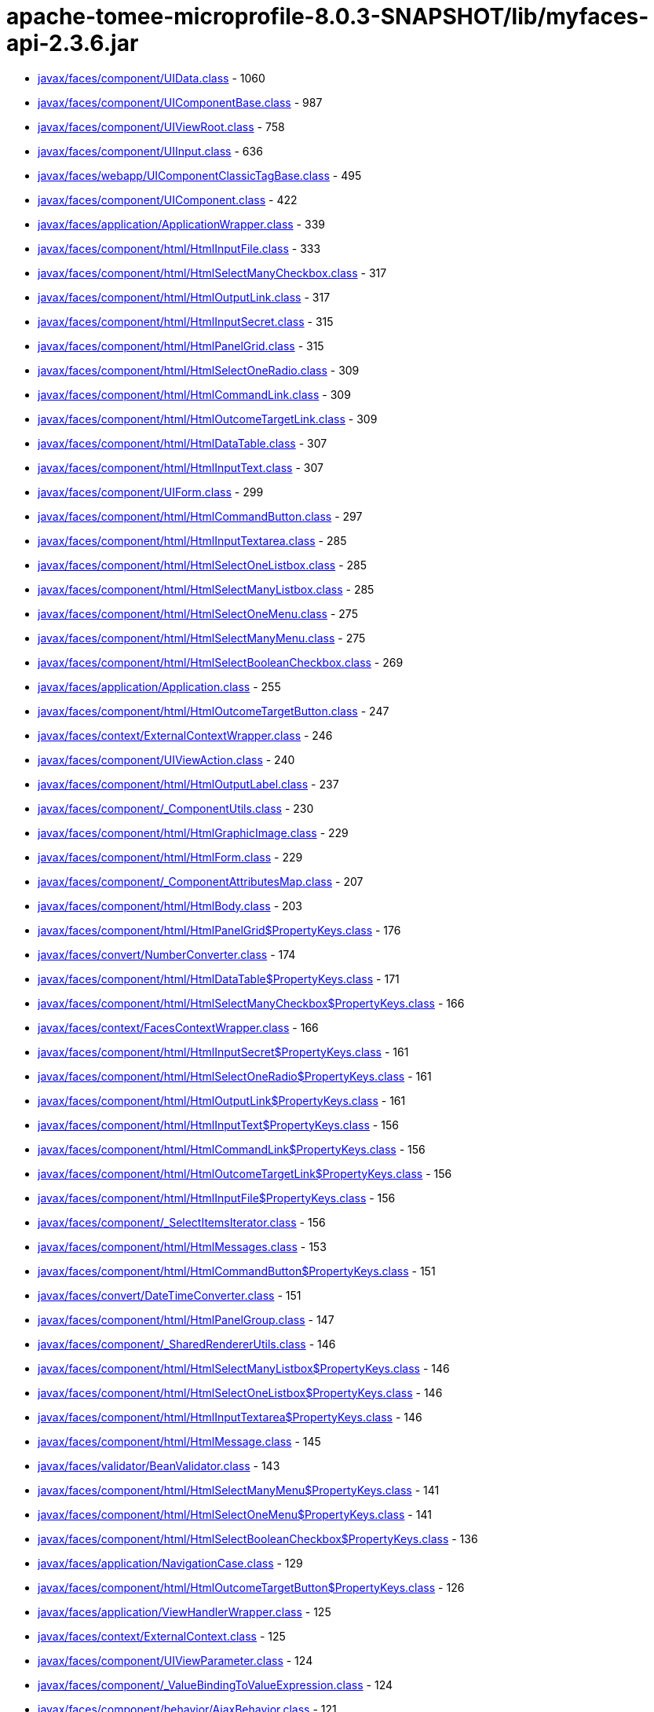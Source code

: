 = apache-tomee-microprofile-8.0.3-SNAPSHOT/lib/myfaces-api-2.3.6.jar

 - link:javax/faces/component/UIData.adoc[javax/faces/component/UIData.class] - 1060
 - link:javax/faces/component/UIComponentBase.adoc[javax/faces/component/UIComponentBase.class] - 987
 - link:javax/faces/component/UIViewRoot.adoc[javax/faces/component/UIViewRoot.class] - 758
 - link:javax/faces/component/UIInput.adoc[javax/faces/component/UIInput.class] - 636
 - link:javax/faces/webapp/UIComponentClassicTagBase.adoc[javax/faces/webapp/UIComponentClassicTagBase.class] - 495
 - link:javax/faces/component/UIComponent.adoc[javax/faces/component/UIComponent.class] - 422
 - link:javax/faces/application/ApplicationWrapper.adoc[javax/faces/application/ApplicationWrapper.class] - 339
 - link:javax/faces/component/html/HtmlInputFile.adoc[javax/faces/component/html/HtmlInputFile.class] - 333
 - link:javax/faces/component/html/HtmlSelectManyCheckbox.adoc[javax/faces/component/html/HtmlSelectManyCheckbox.class] - 317
 - link:javax/faces/component/html/HtmlOutputLink.adoc[javax/faces/component/html/HtmlOutputLink.class] - 317
 - link:javax/faces/component/html/HtmlInputSecret.adoc[javax/faces/component/html/HtmlInputSecret.class] - 315
 - link:javax/faces/component/html/HtmlPanelGrid.adoc[javax/faces/component/html/HtmlPanelGrid.class] - 315
 - link:javax/faces/component/html/HtmlSelectOneRadio.adoc[javax/faces/component/html/HtmlSelectOneRadio.class] - 309
 - link:javax/faces/component/html/HtmlCommandLink.adoc[javax/faces/component/html/HtmlCommandLink.class] - 309
 - link:javax/faces/component/html/HtmlOutcomeTargetLink.adoc[javax/faces/component/html/HtmlOutcomeTargetLink.class] - 309
 - link:javax/faces/component/html/HtmlDataTable.adoc[javax/faces/component/html/HtmlDataTable.class] - 307
 - link:javax/faces/component/html/HtmlInputText.adoc[javax/faces/component/html/HtmlInputText.class] - 307
 - link:javax/faces/component/UIForm.adoc[javax/faces/component/UIForm.class] - 299
 - link:javax/faces/component/html/HtmlCommandButton.adoc[javax/faces/component/html/HtmlCommandButton.class] - 297
 - link:javax/faces/component/html/HtmlInputTextarea.adoc[javax/faces/component/html/HtmlInputTextarea.class] - 285
 - link:javax/faces/component/html/HtmlSelectOneListbox.adoc[javax/faces/component/html/HtmlSelectOneListbox.class] - 285
 - link:javax/faces/component/html/HtmlSelectManyListbox.adoc[javax/faces/component/html/HtmlSelectManyListbox.class] - 285
 - link:javax/faces/component/html/HtmlSelectOneMenu.adoc[javax/faces/component/html/HtmlSelectOneMenu.class] - 275
 - link:javax/faces/component/html/HtmlSelectManyMenu.adoc[javax/faces/component/html/HtmlSelectManyMenu.class] - 275
 - link:javax/faces/component/html/HtmlSelectBooleanCheckbox.adoc[javax/faces/component/html/HtmlSelectBooleanCheckbox.class] - 269
 - link:javax/faces/application/Application.adoc[javax/faces/application/Application.class] - 255
 - link:javax/faces/component/html/HtmlOutcomeTargetButton.adoc[javax/faces/component/html/HtmlOutcomeTargetButton.class] - 247
 - link:javax/faces/context/ExternalContextWrapper.adoc[javax/faces/context/ExternalContextWrapper.class] - 246
 - link:javax/faces/component/UIViewAction.adoc[javax/faces/component/UIViewAction.class] - 240
 - link:javax/faces/component/html/HtmlOutputLabel.adoc[javax/faces/component/html/HtmlOutputLabel.class] - 237
 - link:javax/faces/component/_ComponentUtils.adoc[javax/faces/component/_ComponentUtils.class] - 230
 - link:javax/faces/component/html/HtmlGraphicImage.adoc[javax/faces/component/html/HtmlGraphicImage.class] - 229
 - link:javax/faces/component/html/HtmlForm.adoc[javax/faces/component/html/HtmlForm.class] - 229
 - link:javax/faces/component/_ComponentAttributesMap.adoc[javax/faces/component/_ComponentAttributesMap.class] - 207
 - link:javax/faces/component/html/HtmlBody.adoc[javax/faces/component/html/HtmlBody.class] - 203
 - link:javax/faces/component/html/HtmlPanelGrid$PropertyKeys.adoc[javax/faces/component/html/HtmlPanelGrid$PropertyKeys.class] - 176
 - link:javax/faces/convert/NumberConverter.adoc[javax/faces/convert/NumberConverter.class] - 174
 - link:javax/faces/component/html/HtmlDataTable$PropertyKeys.adoc[javax/faces/component/html/HtmlDataTable$PropertyKeys.class] - 171
 - link:javax/faces/component/html/HtmlSelectManyCheckbox$PropertyKeys.adoc[javax/faces/component/html/HtmlSelectManyCheckbox$PropertyKeys.class] - 166
 - link:javax/faces/context/FacesContextWrapper.adoc[javax/faces/context/FacesContextWrapper.class] - 166
 - link:javax/faces/component/html/HtmlInputSecret$PropertyKeys.adoc[javax/faces/component/html/HtmlInputSecret$PropertyKeys.class] - 161
 - link:javax/faces/component/html/HtmlSelectOneRadio$PropertyKeys.adoc[javax/faces/component/html/HtmlSelectOneRadio$PropertyKeys.class] - 161
 - link:javax/faces/component/html/HtmlOutputLink$PropertyKeys.adoc[javax/faces/component/html/HtmlOutputLink$PropertyKeys.class] - 161
 - link:javax/faces/component/html/HtmlInputText$PropertyKeys.adoc[javax/faces/component/html/HtmlInputText$PropertyKeys.class] - 156
 - link:javax/faces/component/html/HtmlCommandLink$PropertyKeys.adoc[javax/faces/component/html/HtmlCommandLink$PropertyKeys.class] - 156
 - link:javax/faces/component/html/HtmlOutcomeTargetLink$PropertyKeys.adoc[javax/faces/component/html/HtmlOutcomeTargetLink$PropertyKeys.class] - 156
 - link:javax/faces/component/html/HtmlInputFile$PropertyKeys.adoc[javax/faces/component/html/HtmlInputFile$PropertyKeys.class] - 156
 - link:javax/faces/component/_SelectItemsIterator.adoc[javax/faces/component/_SelectItemsIterator.class] - 156
 - link:javax/faces/component/html/HtmlMessages.adoc[javax/faces/component/html/HtmlMessages.class] - 153
 - link:javax/faces/component/html/HtmlCommandButton$PropertyKeys.adoc[javax/faces/component/html/HtmlCommandButton$PropertyKeys.class] - 151
 - link:javax/faces/convert/DateTimeConverter.adoc[javax/faces/convert/DateTimeConverter.class] - 151
 - link:javax/faces/component/html/HtmlPanelGroup.adoc[javax/faces/component/html/HtmlPanelGroup.class] - 147
 - link:javax/faces/component/_SharedRendererUtils.adoc[javax/faces/component/_SharedRendererUtils.class] - 146
 - link:javax/faces/component/html/HtmlSelectManyListbox$PropertyKeys.adoc[javax/faces/component/html/HtmlSelectManyListbox$PropertyKeys.class] - 146
 - link:javax/faces/component/html/HtmlSelectOneListbox$PropertyKeys.adoc[javax/faces/component/html/HtmlSelectOneListbox$PropertyKeys.class] - 146
 - link:javax/faces/component/html/HtmlInputTextarea$PropertyKeys.adoc[javax/faces/component/html/HtmlInputTextarea$PropertyKeys.class] - 146
 - link:javax/faces/component/html/HtmlMessage.adoc[javax/faces/component/html/HtmlMessage.class] - 145
 - link:javax/faces/validator/BeanValidator.adoc[javax/faces/validator/BeanValidator.class] - 143
 - link:javax/faces/component/html/HtmlSelectManyMenu$PropertyKeys.adoc[javax/faces/component/html/HtmlSelectManyMenu$PropertyKeys.class] - 141
 - link:javax/faces/component/html/HtmlSelectOneMenu$PropertyKeys.adoc[javax/faces/component/html/HtmlSelectOneMenu$PropertyKeys.class] - 141
 - link:javax/faces/component/html/HtmlSelectBooleanCheckbox$PropertyKeys.adoc[javax/faces/component/html/HtmlSelectBooleanCheckbox$PropertyKeys.class] - 136
 - link:javax/faces/application/NavigationCase.adoc[javax/faces/application/NavigationCase.class] - 129
 - link:javax/faces/component/html/HtmlOutcomeTargetButton$PropertyKeys.adoc[javax/faces/component/html/HtmlOutcomeTargetButton$PropertyKeys.class] - 126
 - link:javax/faces/application/ViewHandlerWrapper.adoc[javax/faces/application/ViewHandlerWrapper.class] - 125
 - link:javax/faces/context/ExternalContext.adoc[javax/faces/context/ExternalContext.class] - 125
 - link:javax/faces/component/UIViewParameter.adoc[javax/faces/component/UIViewParameter.class] - 124
 - link:javax/faces/component/_ValueBindingToValueExpression.adoc[javax/faces/component/_ValueBindingToValueExpression.class] - 124
 - link:javax/faces/component/behavior/AjaxBehavior.adoc[javax/faces/component/behavior/AjaxBehavior.class] - 121
 - link:javax/faces/component/_ValueExpressionToValueBinding.adoc[javax/faces/component/_ValueExpressionToValueBinding.class] - 121
 - link:javax/faces/component/html/HtmlForm$PropertyKeys.adoc[javax/faces/component/html/HtmlForm$PropertyKeys.class] - 121
 - link:javax/faces/component/html/HtmlOutputLabel$PropertyKeys.adoc[javax/faces/component/html/HtmlOutputLabel$PropertyKeys.class] - 121
 - link:javax/faces/component/html/HtmlGraphicImage$PropertyKeys.adoc[javax/faces/component/html/HtmlGraphicImage$PropertyKeys.class] - 121
 - link:javax/faces/view/ViewDeclarationLanguageWrapper.adoc[javax/faces/view/ViewDeclarationLanguageWrapper.class] - 119
 - link:javax/faces/component/behavior/_DeltaStateHelper.adoc[javax/faces/component/behavior/_DeltaStateHelper.class] - 110
 - link:javax/faces/component/UICommand.adoc[javax/faces/component/UICommand.class] - 109
 - link:javax/faces/component/UINamingContainer.adoc[javax/faces/component/UINamingContainer.class] - 108
 - link:javax/faces/component/UIComponent$EventListenerWrapper.adoc[javax/faces/component/UIComponent$EventListenerWrapper.class] - 108
 - link:javax/faces/component/_DeltaStateHelper.adoc[javax/faces/component/_DeltaStateHelper.class] - 107
 - link:javax/faces/component/UISelectMany.adoc[javax/faces/component/UISelectMany.class] - 107
 - link:javax/faces/component/html/HtmlBody$PropertyKeys.adoc[javax/faces/component/html/HtmlBody$PropertyKeys.class] - 106
 - link:javax/faces/component/_MethodBindingToMethodExpression.adoc[javax/faces/component/_MethodBindingToMethodExpression.class] - 106
 - link:javax/faces/component/UIOutput.adoc[javax/faces/component/UIOutput.class] - 104
 - link:javax/faces/FactoryFinder.adoc[javax/faces/FactoryFinder.class] - 104
 - link:javax/faces/webapp/PreJsf2ExceptionHandlerFactory$PreJsf2ExceptionHandlerImpl.adoc[javax/faces/webapp/PreJsf2ExceptionHandlerFactory$PreJsf2ExceptionHandlerImpl.class] - 101
 - link:javax/faces/component/html/_MessageUtils.adoc[javax/faces/component/html/_MessageUtils.class] - 96
 - link:javax/faces/component/_MessageUtils.adoc[javax/faces/component/_MessageUtils.class] - 96
 - link:javax/faces/context/FacesContext.adoc[javax/faces/context/FacesContext.class] - 96
 - link:javax/faces/webapp/FacesServlet.adoc[javax/faces/webapp/FacesServlet.class] - 94
 - link:javax/faces/component/behavior/BehaviorBase.adoc[javax/faces/component/behavior/BehaviorBase.class] - 92
 - link:javax/faces/component/html/HtmlMessages$PropertyKeys.adoc[javax/faces/component/html/HtmlMessages$PropertyKeys.class] - 91
 - link:javax/faces/component/html/HtmlMessage$PropertyKeys.adoc[javax/faces/component/html/HtmlMessage$PropertyKeys.class] - 86
 - link:javax/faces/component/html/HtmlOutputText.adoc[javax/faces/component/html/HtmlOutputText.class] - 83
 - link:javax/faces/component/html/HtmlOutputFormat.adoc[javax/faces/component/html/HtmlOutputFormat.class] - 83
 - link:javax/faces/application/ResourceHandlerWrapper.adoc[javax/faces/application/ResourceHandlerWrapper.class] - 82
 - link:javax/faces/component/_ComponentChildrenList.adoc[javax/faces/component/_ComponentChildrenList.class] - 79
 - link:javax/faces/component/UIWebsocket.adoc[javax/faces/component/UIWebsocket.class] - 78
 - link:javax/faces/context/ResponseWriterWrapper.adoc[javax/faces/context/ResponseWriterWrapper.class] - 78
 - link:javax/faces/application/StateManagerWrapper.adoc[javax/faces/application/StateManagerWrapper.class] - 77
 - link:javax/faces/context/FlashWrapper.adoc[javax/faces/context/FlashWrapper.class] - 77
 - link:javax/faces/component/UISelectOne.adoc[javax/faces/component/UISelectOne.class] - 76
 - link:javax/faces/component/html/HtmlPanelGroup$PropertyKeys.adoc[javax/faces/component/html/HtmlPanelGroup$PropertyKeys.class] - 76
 - link:javax/faces/application/NavigationCaseWrapper.adoc[javax/faces/application/NavigationCaseWrapper.class] - 75
 - link:javax/faces/webapp/UIComponentTag.adoc[javax/faces/webapp/UIComponentTag.class] - 72
 - link:javax/faces/context/PartialResponseWriter.adoc[javax/faces/context/PartialResponseWriter.class] - 72
 - link:javax/faces/component/search/SearchExpressionHandlerWrapper.adoc[javax/faces/component/search/SearchExpressionHandlerWrapper.class] - 71
 - link:javax/faces/component/behavior/_AjaxBehaviorDeltaStateHelper.adoc[javax/faces/component/behavior/_AjaxBehaviorDeltaStateHelper.class] - 70
 - link:javax/faces/convert/_MessageUtils.adoc[javax/faces/convert/_MessageUtils.class] - 70
 - link:javax/faces/validator/_MessageUtils.adoc[javax/faces/validator/_MessageUtils.class] - 70
 - link:javax/faces/component/UISelectItem.adoc[javax/faces/component/UISelectItem.class] - 68
 - link:javax/faces/event/MethodExpressionActionListener.adoc[javax/faces/event/MethodExpressionActionListener.class] - 68
 - link:javax/faces/event/MethodExpressionValueChangeListener.adoc[javax/faces/event/MethodExpressionValueChangeListener.class] - 68
 - link:javax/faces/component/UIInput$PropertyKeys.adoc[javax/faces/component/UIInput$PropertyKeys.class] - 66
 - link:javax/faces/component/_ComponentFacetMap.adoc[javax/faces/component/_ComponentFacetMap.class] - 64
 - link:javax/faces/webapp/UIComponentELTag.adoc[javax/faces/webapp/UIComponentELTag.class] - 61
 - link:javax/faces/component/html/HtmlCommandScript.adoc[javax/faces/component/html/HtmlCommandScript.class] - 59
 - link:javax/faces/validator/LongRangeValidator.adoc[javax/faces/validator/LongRangeValidator.class] - 57
 - link:javax/faces/validator/DoubleRangeValidator.adoc[javax/faces/validator/DoubleRangeValidator.class] - 57
 - link:javax/faces/render/RenderKitWrapper.adoc[javax/faces/render/RenderKitWrapper.class] - 56
 - link:javax/faces/render/RendererWrapper.adoc[javax/faces/render/RendererWrapper.class] - 56
 - link:javax/faces/model/ResultSetDataModel$WrapResultSetMap.adoc[javax/faces/model/ResultSetDataModel$WrapResultSetMap.class] - 55
 - link:javax/faces/context/PartialViewContextWrapper.adoc[javax/faces/context/PartialViewContextWrapper.class] - 55
 - link:javax/faces/application/StateManager.adoc[javax/faces/application/StateManager.class] - 54
 - link:javax/faces/convert/EnumConverter.adoc[javax/faces/convert/EnumConverter.class] - 53
 - link:javax/faces/view/facelets/DelegatingMetaTagHandler.adoc[javax/faces/view/facelets/DelegatingMetaTagHandler.class] - 52
 - link:javax/faces/webapp/ValidatorTag.adoc[javax/faces/webapp/ValidatorTag.class] - 52
 - link:javax/faces/component/_ClassUtils.adoc[javax/faces/component/_ClassUtils.class] - 52
 - link:javax/faces/component/html/_ClassUtils.adoc[javax/faces/component/html/_ClassUtils.class] - 52
 - link:javax/faces/application/FacesMessage.adoc[javax/faces/application/FacesMessage.class] - 52
 - link:javax/faces/webapp/ConverterTag.adoc[javax/faces/webapp/ConverterTag.class] - 51
 - link:javax/faces/component/UIViewRoot$PropertyKeys.adoc[javax/faces/component/UIViewRoot$PropertyKeys.class] - 51
 - link:javax/faces/component/_SelectItemsUtil.adoc[javax/faces/component/_SelectItemsUtil.class] - 51
 - link:javax/faces/component/behavior/ClientBehaviorBase.adoc[javax/faces/component/behavior/ClientBehaviorBase.class] - 50
 - link:javax/faces/component/_MethodBindingToListener.adoc[javax/faces/component/_MethodBindingToListener.class] - 49
 - link:javax/faces/application/ViewHandler.adoc[javax/faces/application/ViewHandler.class] - 49
 - link:javax/faces/component/_ComponentFacetMap$ComponentFacetKeySet.adoc[javax/faces/component/_ComponentFacetMap$ComponentFacetKeySet.class] - 48
 - link:javax/faces/component/_MethodExpressionToMethodBinding.adoc[javax/faces/component/_MethodExpressionToMethodBinding.class] - 48
 - link:javax/faces/component/behavior/_DeltaList.adoc[javax/faces/component/behavior/_DeltaList.class] - 47
 - link:javax/faces/component/_DeltaList.adoc[javax/faces/component/_DeltaList.class] - 47
 - link:javax/faces/component/html/HtmlColumn.adoc[javax/faces/component/html/HtmlColumn.class] - 47
 - link:javax/faces/event/ExceptionQueuedEventContext.adoc[javax/faces/event/ExceptionQueuedEventContext.class] - 47
 - link:javax/faces/application/ResourceWrapper.adoc[javax/faces/application/ResourceWrapper.class] - 47
 - link:javax/faces/view/ViewMetadata.adoc[javax/faces/view/ViewMetadata.class] - 46
 - link:javax/faces/view/ViewDeclarationLanguage.adoc[javax/faces/view/ViewDeclarationLanguage.class] - 46
 - link:javax/faces/component/UISelectItem$PropertyKeys.adoc[javax/faces/component/UISelectItem$PropertyKeys.class] - 46
 - link:javax/faces/component/_UIWebsocket$PropertyKeys.adoc[javax/faces/component/_UIWebsocket$PropertyKeys.class] - 46
 - link:javax/faces/component/UIViewAction$PropertyKeys.adoc[javax/faces/component/UIViewAction$PropertyKeys.class] - 46
 - link:javax/faces/component/html/HtmlOutputFormat$PropertyKeys.adoc[javax/faces/component/html/HtmlOutputFormat$PropertyKeys.class] - 46
 - link:javax/faces/component/html/HtmlCommandScript$PropertyKeys.adoc[javax/faces/component/html/HtmlCommandScript$PropertyKeys.class] - 46
 - link:javax/faces/component/html/HtmlOutputText$PropertyKeys.adoc[javax/faces/component/html/HtmlOutputText$PropertyKeys.class] - 46
 - link:javax/faces/component/UIWebsocket$PropertyKeys.adoc[javax/faces/component/UIWebsocket$PropertyKeys.class] - 46
 - link:javax/faces/component/_ComponentFacetMap$ComponentFacetEntrySet.adoc[javax/faces/component/_ComponentFacetMap$ComponentFacetEntrySet.class] - 45
 - link:javax/faces/application/ConfigurableNavigationHandlerWrapper.adoc[javax/faces/application/ConfigurableNavigationHandlerWrapper.class] - 45
 - link:javax/faces/lifecycle/LifecycleWrapper.adoc[javax/faces/lifecycle/LifecycleWrapper.class] - 44
 - link:javax/faces/application/ResourceHandler.adoc[javax/faces/application/ResourceHandler.class] - 44
 - link:javax/faces/component/UIMessages.adoc[javax/faces/component/UIMessages.class] - 43
 - link:javax/faces/event/PhaseId.adoc[javax/faces/event/PhaseId.class] - 42
 - link:javax/faces/component/UIComponent$PropertyKeys.adoc[javax/faces/component/UIComponent$PropertyKeys.class] - 41
 - link:javax/faces/component/html/HtmlHead.adoc[javax/faces/component/html/HtmlHead.class] - 41
 - link:javax/faces/component/UIData$PropertyKeys.adoc[javax/faces/component/UIData$PropertyKeys.class] - 41
 - link:javax/faces/model/ResultDataModel.adoc[javax/faces/model/ResultDataModel.class] - 41
 - link:javax/faces/context/ExceptionHandlerWrapper.adoc[javax/faces/context/ExceptionHandlerWrapper.class] - 41
 - link:javax/faces/view/facelets/TagAttributeException.adoc[javax/faces/view/facelets/TagAttributeException.class] - 40
 - link:javax/faces/lifecycle/ClientWindowWrapper.adoc[javax/faces/lifecycle/ClientWindowWrapper.class] - 40
 - link:javax/faces/webapp/AttributeTag.adoc[javax/faces/webapp/AttributeTag.class] - 40
 - link:javax/faces/component/_ComponentFacetMap$ComponentFacetValueCollection.adoc[javax/faces/component/_ComponentFacetMap$ComponentFacetValueCollection.class] - 40
 - link:javax/faces/component/_ViewAttributeMap.adoc[javax/faces/component/_ViewAttributeMap.class] - 40
 - link:javax/faces/component/html/_HtmlInputFile.adoc[javax/faces/component/html/_HtmlInputFile.class] - 40
 - link:javax/faces/component/_LabeledFacesMessage.adoc[javax/faces/component/_LabeledFacesMessage.class] - 39
 - link:javax/faces/convert/_LabeledFacesMessage.adoc[javax/faces/convert/_LabeledFacesMessage.class] - 39
 - link:javax/faces/model/ResultSetDataModel.adoc[javax/faces/model/ResultSetDataModel.class] - 39
 - link:javax/faces/validator/_LabeledFacesMessage.adoc[javax/faces/validator/_LabeledFacesMessage.class] - 39
 - link:javax/faces/component/visit/VisitContextWrapper.adoc[javax/faces/component/visit/VisitContextWrapper.class] - 38
 - link:javax/faces/component/UIParameter.adoc[javax/faces/component/UIParameter.class] - 37
 - link:javax/faces/component/UIMessages$PropertyKeys.adoc[javax/faces/component/UIMessages$PropertyKeys.class] - 36
 - link:javax/faces/component/UIMessage.adoc[javax/faces/component/UIMessage.class] - 35
 - link:javax/faces/validator/RegexValidator.adoc[javax/faces/validator/RegexValidator.class] - 35
 - link:javax/faces/render/ResponseStateManager.adoc[javax/faces/render/ResponseStateManager.class] - 35
 - link:javax/faces/view/facelets/ComponentHandler.adoc[javax/faces/view/facelets/ComponentHandler.class] - 33
 - link:javax/faces/component/UIOutcomeTarget.adoc[javax/faces/component/UIOutcomeTarget.class] - 33
 - link:javax/faces/component/UIGraphic.adoc[javax/faces/component/UIGraphic.class] - 33
 - link:javax/faces/validator/LengthValidator.adoc[javax/faces/validator/LengthValidator.class] - 33
 - link:javax/faces/event/PhaseEvent.adoc[javax/faces/event/PhaseEvent.class] - 33
 - link:javax/faces/component/_PassThroughAttributesMap.adoc[javax/faces/component/_PassThroughAttributesMap.class] - 32
 - link:javax/faces/convert/DoubleConverter.adoc[javax/faces/convert/DoubleConverter.class] - 32
 - link:javax/faces/webapp/_PageContextOutWriter.adoc[javax/faces/webapp/_PageContextOutWriter.class] - 31
 - link:javax/faces/component/visit/VisitHint.adoc[javax/faces/component/visit/VisitHint.class] - 31
 - link:javax/faces/component/search/SearchExpressionHint.adoc[javax/faces/component/search/SearchExpressionHint.class] - 31
 - link:javax/faces/component/UICommand$PropertyKeys.adoc[javax/faces/component/UICommand$PropertyKeys.class] - 31
 - link:javax/faces/component/_ParametrizableFacesMessage.adoc[javax/faces/component/_ParametrizableFacesMessage.class] - 31
 - link:javax/faces/component/UIMessage$PropertyKeys.adoc[javax/faces/component/UIMessage$PropertyKeys.class] - 31
 - link:javax/faces/component/html/HtmlColumn$PropertyKeys.adoc[javax/faces/component/html/HtmlColumn$PropertyKeys.class] - 31
 - link:javax/faces/component/html/_ParametrizableFacesMessage.adoc[javax/faces/component/html/_ParametrizableFacesMessage.class] - 31
 - link:javax/faces/convert/_ParametrizableFacesMessage.adoc[javax/faces/convert/_ParametrizableFacesMessage.class] - 31
 - link:javax/faces/validator/_ParametrizableFacesMessage.adoc[javax/faces/validator/_ParametrizableFacesMessage.class] - 31
 - link:javax/faces/event/FacesEvent.adoc[javax/faces/event/FacesEvent.class] - 31
 - link:javax/faces/application/ProjectStage.adoc[javax/faces/application/ProjectStage.class] - 31
 - link:javax/faces/webapp/UIComponentTag$UIComponentTagWrapper.adoc[javax/faces/webapp/UIComponentTag$UIComponentTagWrapper.class] - 30
 - link:javax/faces/validator/MethodExpressionValidator.adoc[javax/faces/validator/MethodExpressionValidator.class] - 30
 - link:javax/faces/validator/ValidatorException.adoc[javax/faces/validator/ValidatorException.class] - 30
 - link:javax/faces/validator/_ELContextDecorator.adoc[javax/faces/validator/_ELContextDecorator.class] - 30
 - link:javax/faces/component/UIData$FacesEventWrapper.adoc[javax/faces/component/UIData$FacesEventWrapper.class] - 29
 - link:javax/faces/view/facelets/TagHandler.adoc[javax/faces/view/facelets/TagHandler.class] - 28
 - link:javax/faces/component/_ArrayMap.adoc[javax/faces/component/_ArrayMap.class] - 28
 - link:javax/faces/validator/RequiredValidator.adoc[javax/faces/validator/RequiredValidator.class] - 28
 - link:javax/faces/webapp/ValidatorELTag.adoc[javax/faces/webapp/ValidatorELTag.class] - 27
 - link:javax/faces/component/UISelectBoolean.adoc[javax/faces/component/UISelectBoolean.class] - 27
 - link:javax/faces/component/html/HtmlDoctype.adoc[javax/faces/component/html/HtmlDoctype.class] - 27
 - link:javax/faces/webapp/ConverterELTag.adoc[javax/faces/webapp/ConverterELTag.class] - 26
 - link:javax/faces/component/visit/VisitResult.adoc[javax/faces/component/visit/VisitResult.class] - 26
 - link:javax/faces/component/UIOutcomeTarget$PropertyKeys.adoc[javax/faces/component/UIOutcomeTarget$PropertyKeys.class] - 26
 - link:javax/faces/component/UIForm$PropertyKeys.adoc[javax/faces/component/UIForm$PropertyKeys.class] - 26
 - link:javax/faces/component/html/HtmlDoctype$PropertyKeys.adoc[javax/faces/component/html/HtmlDoctype$PropertyKeys.class] - 26
 - link:javax/faces/component/html/HtmlHead$PropertyKeys.adoc[javax/faces/component/html/HtmlHead$PropertyKeys.class] - 26
 - link:javax/faces/component/UIParameter$PropertyKeys.adoc[javax/faces/component/UIParameter$PropertyKeys.class] - 26
 - link:javax/faces/view/facelets/BehaviorHandler.adoc[javax/faces/view/facelets/BehaviorHandler.class] - 24
 - link:javax/faces/component/visit/VisitContext.adoc[javax/faces/component/visit/VisitContext.class] - 24
 - link:javax/faces/component/UIImportConstants.adoc[javax/faces/component/UIImportConstants.class] - 24
 - link:javax/faces/component/_ArrayMap$1$1$1.adoc[javax/faces/component/_ArrayMap$1$1$1.class] - 24
 - link:javax/faces/component/UISelectOne$1.adoc[javax/faces/component/UISelectOne$1.class] - 23
 - link:javax/faces/convert/LongConverter.adoc[javax/faces/convert/LongConverter.class] - 23
 - link:javax/faces/convert/BigDecimalConverter.adoc[javax/faces/convert/BigDecimalConverter.class] - 23
 - link:javax/faces/convert/FloatConverter.adoc[javax/faces/convert/FloatConverter.class] - 23
 - link:javax/faces/convert/CharacterConverter.adoc[javax/faces/convert/CharacterConverter.class] - 23
 - link:javax/faces/convert/BigIntegerConverter.adoc[javax/faces/convert/BigIntegerConverter.class] - 23
 - link:javax/faces/convert/ByteConverter.adoc[javax/faces/convert/ByteConverter.class] - 23
 - link:javax/faces/convert/BooleanConverter.adoc[javax/faces/convert/BooleanConverter.class] - 23
 - link:javax/faces/convert/ShortConverter.adoc[javax/faces/convert/ShortConverter.class] - 23
 - link:javax/faces/convert/IntegerConverter.adoc[javax/faces/convert/IntegerConverter.class] - 23
 - link:javax/faces/model/CollectionDataModel.adoc[javax/faces/model/CollectionDataModel.class] - 23
 - link:javax/faces/model/ListDataModel.adoc[javax/faces/model/ListDataModel.class] - 23
 - link:javax/faces/model/IterableDataModel.adoc[javax/faces/model/IterableDataModel.class] - 23
 - link:javax/faces/model/ArrayDataModel.adoc[javax/faces/model/ArrayDataModel.class] - 23
 - link:javax/faces/event/BehaviorEvent.adoc[javax/faces/event/BehaviorEvent.class] - 23
 - link:javax/faces/component/search/SearchExpressionContext.adoc[javax/faces/component/search/SearchExpressionContext.class] - 22
 - link:javax/faces/component/_ArrayMap$1$1.adoc[javax/faces/component/_ArrayMap$1$1.class] - 22
 - link:javax/faces/model/ScalarDataModel.adoc[javax/faces/model/ScalarDataModel.class] - 22
 - link:javax/faces/event/ComponentSystemEvent.adoc[javax/faces/event/ComponentSystemEvent.class] - 22
 - link:javax/faces/application/NavigationHandlerWrapper.adoc[javax/faces/application/NavigationHandlerWrapper.class] - 22
 - link:javax/faces/view/facelets/Tag.adoc[javax/faces/view/facelets/Tag.class] - 21
 - link:javax/faces/view/facelets/ValidatorHandler.adoc[javax/faces/view/facelets/ValidatorHandler.class] - 21
 - link:javax/faces/flow/FlowHandler.adoc[javax/faces/flow/FlowHandler.class] - 21
 - link:javax/faces/component/search/SearchExpressionHandler.adoc[javax/faces/component/search/SearchExpressionHandler.class] - 21
 - link:javax/faces/component/UIOutput$PropertyKeys.adoc[javax/faces/component/UIOutput$PropertyKeys.class] - 21
 - link:javax/faces/component/UIImportConstants$PropertyKeys.adoc[javax/faces/component/UIImportConstants$PropertyKeys.class] - 21
 - link:javax/faces/component/_MethodBindingToMethodExpression$1.adoc[javax/faces/component/_MethodBindingToMethodExpression$1.class] - 20
 - link:javax/faces/component/UIViewParameter$Reference.adoc[javax/faces/component/UIViewParameter$Reference.class] - 20
 - link:javax/faces/component/_ValueBindingToValueExpression$3.adoc[javax/faces/component/_ValueBindingToValueExpression$3.class] - 20
 - link:javax/faces/component/UISelectItems.adoc[javax/faces/component/UISelectItems.class] - 20
 - link:javax/faces/component/_ValueBindingToValueExpression$1.adoc[javax/faces/component/_ValueBindingToValueExpression$1.class] - 20
 - link:javax/faces/model/SelectItemGroup.adoc[javax/faces/model/SelectItemGroup.class] - 20
 - link:javax/faces/model/DataModel.adoc[javax/faces/model/DataModel.class] - 20
 - link:javax/faces/event/ActionEvent.adoc[javax/faces/event/ActionEvent.class] - 20
 - link:javax/faces/event/ValueChangeEvent.adoc[javax/faces/event/ValueChangeEvent.class] - 20
 - link:javax/faces/render/Renderer.adoc[javax/faces/render/Renderer.class] - 20
 - link:javax/faces/view/facelets/FaceletsAttachedObjectHandler.adoc[javax/faces/view/facelets/FaceletsAttachedObjectHandler.class] - 19
 - link:javax/faces/flow/FlowHandlerFactoryWrapper.adoc[javax/faces/flow/FlowHandlerFactoryWrapper.class] - 19
 - link:javax/faces/component/_ValueBindingToValueExpression$4.adoc[javax/faces/component/_ValueBindingToValueExpression$4.class] - 19
 - link:javax/faces/component/_ValueBindingToValueExpression$2.adoc[javax/faces/component/_ValueBindingToValueExpression$2.class] - 19
 - link:javax/faces/validator/BeanValidator$FacesMessageInterpolator.adoc[javax/faces/validator/BeanValidator$FacesMessageInterpolator.class] - 19
 - link:javax/faces/event/AjaxBehaviorEvent.adoc[javax/faces/event/AjaxBehaviorEvent.class] - 19
 - link:javax/faces/component/search/SearchKeywordContext.adoc[javax/faces/component/search/SearchKeywordContext.class] - 18
 - link:javax/faces/component/UIViewAction$ViewActionEvent.adoc[javax/faces/component/UIViewAction$ViewActionEvent.class] - 18
 - link:javax/faces/component/_ComponentFacetMap$ComponentFacetEntry.adoc[javax/faces/component/_ComponentFacetMap$ComponentFacetEntry.class] - 18
 - link:javax/faces/model/ResultSetDataModel$WrapResultSetEntry.adoc[javax/faces/model/ResultSetDataModel$WrapResultSetEntry.class] - 18
 - link:javax/faces/view/facelets/TagHandlerDelegateFactory.adoc[javax/faces/view/facelets/TagHandlerDelegateFactory.class] - 17
 - link:javax/faces/flow/builder/FlowBuilder.adoc[javax/faces/flow/builder/FlowBuilder.class] - 17
 - link:javax/faces/component/_FacetsAndChildrenIterator.adoc[javax/faces/component/_FacetsAndChildrenIterator.class] - 17
 - link:javax/faces/component/_UIWebsocket.adoc[javax/faces/component/_UIWebsocket.class] - 17
 - link:javax/faces/validator/_ValueReferenceResolver.adoc[javax/faces/validator/_ValueReferenceResolver.class] - 17
 - link:javax/faces/view/ViewDeclarationLanguageFactory.adoc[javax/faces/view/ViewDeclarationLanguageFactory.class] - 16
 - link:javax/faces/view/facelets/ConverterHandler.adoc[javax/faces/view/facelets/ConverterHandler.class] - 16
 - link:javax/faces/view/facelets/MetaTagHandler.adoc[javax/faces/view/facelets/MetaTagHandler.class] - 16
 - link:javax/faces/annotation/FacesConfig$Version.adoc[javax/faces/annotation/FacesConfig$Version.class] - 16
 - link:javax/faces/el/PropertyResolver.adoc[javax/faces/el/PropertyResolver.class] - 16
 - link:javax/faces/component/behavior/ClientBehaviorHint.adoc[javax/faces/component/behavior/ClientBehaviorHint.class] - 16
 - link:javax/faces/component/behavior/AjaxBehavior$PropertyKeys.adoc[javax/faces/component/behavior/AjaxBehavior$PropertyKeys.class] - 16
 - link:javax/faces/component/UISelectItems$PropertyKeys.adoc[javax/faces/component/UISelectItems$PropertyKeys.class] - 16
 - link:javax/faces/component/UIViewRoot$ProcessValidatorPhaseProcessor.adoc[javax/faces/component/UIViewRoot$ProcessValidatorPhaseProcessor.class] - 16
 - link:javax/faces/component/UIViewRoot$UpdateModelPhaseProcessor.adoc[javax/faces/component/UIViewRoot$UpdateModelPhaseProcessor.class] - 16
 - link:javax/faces/component/UIViewParameter$PropertyKeys.adoc[javax/faces/component/UIViewParameter$PropertyKeys.class] - 16
 - link:javax/faces/component/UINamingContainer$PropertyKeys.adoc[javax/faces/component/UINamingContainer$PropertyKeys.class] - 16
 - link:javax/faces/component/UIGraphic$PropertyKeys.adoc[javax/faces/component/UIGraphic$PropertyKeys.class] - 16
 - link:javax/faces/component/UIViewRoot$ApplyRequestValuesPhaseProcessor.adoc[javax/faces/component/UIViewRoot$ApplyRequestValuesPhaseProcessor.class] - 16
 - link:javax/faces/component/UISelectOne$PropertyKeys.adoc[javax/faces/component/UISelectOne$PropertyKeys.class] - 16
 - link:javax/faces/convert/ConverterException.adoc[javax/faces/convert/ConverterException.class] - 16
 - link:javax/faces/model/ResultSetDataModel$WrapResultSetEntries.adoc[javax/faces/model/ResultSetDataModel$WrapResultSetEntries.class] - 16
 - link:javax/faces/application/ViewVisitOption.adoc[javax/faces/application/ViewVisitOption.class] - 16
 - link:javax/faces/application/ConfigurableNavigationHandler.adoc[javax/faces/application/ConfigurableNavigationHandler.class] - 16
 - link:javax/faces/application/ResourceVisitOption.adoc[javax/faces/application/ResourceVisitOption.class] - 16
 - link:javax/faces/view/facelets/FaceletCache.adoc[javax/faces/view/facelets/FaceletCache.class] - 15
 - link:javax/faces/component/behavior/ClientBehaviorContext$ClientBehaviorContextImpl.adoc[javax/faces/component/behavior/ClientBehaviorContext$ClientBehaviorContextImpl.class] - 15
 - link:javax/faces/event/SystemEvent.adoc[javax/faces/event/SystemEvent.class] - 15
 - link:javax/faces/flow/builder/MethodCallBuilder.adoc[javax/faces/flow/builder/MethodCallBuilder.class] - 14
 - link:javax/faces/component/behavior/_AjaxBehaviorDeltaStateHelper$InternalList.adoc[javax/faces/component/behavior/_AjaxBehaviorDeltaStateHelper$InternalList.class] - 14
 - link:javax/faces/component/behavior/_DeltaStateHelper$InternalList.adoc[javax/faces/component/behavior/_DeltaStateHelper$InternalList.class] - 14
 - link:javax/faces/component/search/SearchExpressionContextFactory.adoc[javax/faces/component/search/SearchExpressionContextFactory.class] - 14
 - link:javax/faces/component/_ComponentFacetMap$ComponentFacetEntryIterator.adoc[javax/faces/component/_ComponentFacetMap$ComponentFacetEntryIterator.class] - 14
 - link:javax/faces/component/UIViewAction$ViewActionFacesContextWrapper.adoc[javax/faces/component/UIViewAction$ViewActionFacesContextWrapper.class] - 14
 - link:javax/faces/component/_MethodBindingToMethodExpression$2.adoc[javax/faces/component/_MethodBindingToMethodExpression$2.class] - 14
 - link:javax/faces/component/html/_HtmlInputText.adoc[javax/faces/component/html/_HtmlInputText.class] - 14
 - link:javax/faces/component/html/_HtmlInputSecret.adoc[javax/faces/component/html/_HtmlInputSecret.class] - 14
 - link:javax/faces/component/html/_HtmlCommandButton.adoc[javax/faces/component/html/_HtmlCommandButton.class] - 14
 - link:javax/faces/component/html/_HtmlSelectOneRadio.adoc[javax/faces/component/html/_HtmlSelectOneRadio.class] - 14
 - link:javax/faces/component/html/_HtmlSelectManyCheckbox.adoc[javax/faces/component/html/_HtmlSelectManyCheckbox.class] - 14
 - link:javax/faces/component/_DeltaStateHelper$InternalList.adoc[javax/faces/component/_DeltaStateHelper$InternalList.class] - 14
 - link:javax/faces/model/ResultSetDataModel$WrapResultSetKeys.adoc[javax/faces/model/ResultSetDataModel$WrapResultSetKeys.class] - 14
 - link:javax/faces/flow/Flow.adoc[javax/faces/flow/Flow.class] - 13
 - link:javax/faces/component/UIColumn.adoc[javax/faces/component/UIColumn.class] - 13
 - link:javax/faces/component/html/_HtmlInputTextarea.adoc[javax/faces/component/html/_HtmlInputTextarea.class] - 13
 - link:javax/faces/component/html/_HtmlSelectOneMenu.adoc[javax/faces/component/html/_HtmlSelectOneMenu.class] - 13
 - link:javax/faces/component/html/_HtmlSelectManyMenu.adoc[javax/faces/component/html/_HtmlSelectManyMenu.class] - 13
 - link:javax/faces/component/html/_HtmlSelectBooleanCheckbox.adoc[javax/faces/component/html/_HtmlSelectBooleanCheckbox.class] - 13
 - link:javax/faces/component/html/_HtmlSelectManyListbox.adoc[javax/faces/component/html/_HtmlSelectManyListbox.class] - 13
 - link:javax/faces/component/html/_HtmlSelectOneListbox.adoc[javax/faces/component/html/_HtmlSelectOneListbox.class] - 13
 - link:javax/faces/view/facelets/CompositeFaceletHandler.adoc[javax/faces/view/facelets/CompositeFaceletHandler.class] - 12
 - link:javax/faces/view/facelets/TagAttribute.adoc[javax/faces/view/facelets/TagAttribute.class] - 12
 - link:javax/faces/webapp/UIComponentTagBase.adoc[javax/faces/webapp/UIComponentTagBase.class] - 12
 - link:javax/faces/el/ValueBinding.adoc[javax/faces/el/ValueBinding.class] - 12
 - link:javax/faces/component/visit/VisitContextFactory.adoc[javax/faces/component/visit/VisitContextFactory.class] - 12
 - link:javax/faces/component/_UIParameter.adoc[javax/faces/component/_UIParameter.class] - 12
 - link:javax/faces/component/_UISelectItem.adoc[javax/faces/component/_UISelectItem.class] - 12
 - link:javax/faces/component/_UISelectItems.adoc[javax/faces/component/_UISelectItems.class] - 12
 - link:javax/faces/component/_ComponentFacetMap$ComponentFacetValueIterator.adoc[javax/faces/component/_ComponentFacetMap$ComponentFacetValueIterator.class] - 12
 - link:javax/faces/component/html/_HtmlBody.adoc[javax/faces/component/html/_HtmlBody.class] - 12
 - link:javax/faces/_FactoryFinderProviderFactory.adoc[javax/faces/_FactoryFinderProviderFactory.class] - 12
 - link:javax/faces/event/ActionListenerWrapper.adoc[javax/faces/event/ActionListenerWrapper.class] - 12
 - link:javax/faces/render/RenderKitFactory.adoc[javax/faces/render/RenderKitFactory.class] - 12
 - link:javax/faces/context/FacesContextFactory.adoc[javax/faces/context/FacesContextFactory.class] - 12
 - link:javax/faces/view/facelets/TagException.adoc[javax/faces/view/facelets/TagException.class] - 11
 - link:javax/faces/lifecycle/LifecycleFactory.adoc[javax/faces/lifecycle/LifecycleFactory.class] - 11
 - link:javax/faces/lifecycle/ClientWindowFactory.adoc[javax/faces/lifecycle/ClientWindowFactory.class] - 11
 - link:javax/faces/component/behavior/ClientBehaviorContext.adoc[javax/faces/component/behavior/ClientBehaviorContext.class] - 11
 - link:javax/faces/component/behavior/_AjaxBehaviorDeltaStateHelper$InternalMap.adoc[javax/faces/component/behavior/_AjaxBehaviorDeltaStateHelper$InternalMap.class] - 11
 - link:javax/faces/component/behavior/_DeltaStateHelper$InternalMap.adoc[javax/faces/component/behavior/_DeltaStateHelper$InternalMap.class] - 11
 - link:javax/faces/component/UIViewRoot$ViewScope.adoc[javax/faces/component/UIViewRoot$ViewScope.class] - 11
 - link:javax/faces/component/EditableValueHolder.adoc[javax/faces/component/EditableValueHolder.class] - 11
 - link:javax/faces/component/html/HtmlInputHidden$PropertyKeys.adoc[javax/faces/component/html/HtmlInputHidden$PropertyKeys.class] - 11
 - link:javax/faces/component/_DeltaStateHelper$InternalMap.adoc[javax/faces/component/_DeltaStateHelper$InternalMap.class] - 11
 - link:javax/faces/model/ResultSetDataModel$WrapResultSetEntriesIterator.adoc[javax/faces/model/ResultSetDataModel$WrapResultSetEntriesIterator.class] - 11
 - link:javax/faces/model/ResultSetDataModel$WrapResultSetValues.adoc[javax/faces/model/ResultSetDataModel$WrapResultSetValues.class] - 11
 - link:javax/faces/model/DataModel$DataModelIterator.adoc[javax/faces/model/DataModel$DataModelIterator.class] - 11
 - link:javax/faces/event/WebsocketEvent.adoc[javax/faces/event/WebsocketEvent.class] - 11
 - link:javax/faces/event/PreRemoveFromViewEvent.adoc[javax/faces/event/PreRemoveFromViewEvent.class] - 11
 - link:javax/faces/event/PostAddToViewEvent.adoc[javax/faces/event/PostAddToViewEvent.class] - 11
 - link:javax/faces/application/ApplicationFactory.adoc[javax/faces/application/ApplicationFactory.class] - 11
 - link:javax/faces/context/ExternalContextFactory.adoc[javax/faces/context/ExternalContextFactory.class] - 11
 - link:javax/faces/context/PartialViewContextFactory.adoc[javax/faces/context/PartialViewContextFactory.class] - 11
 - link:javax/faces/view/facelets/FaceletCacheFactory.adoc[javax/faces/view/facelets/FaceletCacheFactory.class] - 10
 - link:javax/faces/component/_ComponentFacetMap$ComponentFacetKeyIterator.adoc[javax/faces/component/_ComponentFacetMap$ComponentFacetKeyIterator.class] - 10
 - link:javax/faces/component/_MethodBindingToValueChangeListener.adoc[javax/faces/component/_MethodBindingToValueChangeListener.class] - 10
 - link:javax/faces/component/_MethodBindingToActionListener.adoc[javax/faces/component/_MethodBindingToActionListener.class] - 10
 - link:javax/faces/component/html/_HtmlOutputLabel.adoc[javax/faces/component/html/_HtmlOutputLabel.class] - 10
 - link:javax/faces/component/html/_HtmlOutcomeTargetLink.adoc[javax/faces/component/html/_HtmlOutcomeTargetLink.class] - 10
 - link:javax/faces/component/html/_HtmlOutcomeTargetButton.adoc[javax/faces/component/html/_HtmlOutcomeTargetButton.class] - 10
 - link:javax/faces/component/html/_HtmlOutputLink.adoc[javax/faces/component/html/_HtmlOutputLink.class] - 10
 - link:javax/faces/component/html/_HtmlCommandLink.adoc[javax/faces/component/html/_HtmlCommandLink.class] - 10
 - link:javax/faces/component/UIViewRoot$ResetValuesCallback.adoc[javax/faces/component/UIViewRoot$ResetValuesCallback.class] - 10
 - link:javax/faces/component/UIData$EditableValueHolderState.adoc[javax/faces/component/UIData$EditableValueHolderState.class] - 10
 - link:javax/faces/event/PostConstructApplicationEvent.adoc[javax/faces/event/PostConstructApplicationEvent.class] - 10
 - link:javax/faces/event/ExceptionQueuedEvent.adoc[javax/faces/event/ExceptionQueuedEvent.class] - 10
 - link:javax/faces/event/PostKeepFlashValueEvent.adoc[javax/faces/event/PostKeepFlashValueEvent.class] - 10
 - link:javax/faces/event/PreDestroyApplicationEvent.adoc[javax/faces/event/PreDestroyApplicationEvent.class] - 10
 - link:javax/faces/event/PostPutFlashValueEvent.adoc[javax/faces/event/PostPutFlashValueEvent.class] - 10
 - link:javax/faces/event/PreRemoveFlashValueEvent.adoc[javax/faces/event/PreRemoveFlashValueEvent.class] - 10
 - link:javax/faces/application/_NavigationUtils.adoc[javax/faces/application/_NavigationUtils.class] - 10
 - link:javax/faces/context/FlashFactory.adoc[javax/faces/context/FlashFactory.class] - 10
 - link:javax/faces/context/ExceptionHandlerFactory.adoc[javax/faces/context/ExceptionHandlerFactory.class] - 10
 - link:javax/faces/flow/builder/SwitchBuilder.adoc[javax/faces/flow/builder/SwitchBuilder.class] - 9
 - link:javax/faces/flow/builder/NavigationCaseBuilder.adoc[javax/faces/flow/builder/NavigationCaseBuilder.class] - 9
 - link:javax/faces/flow/builder/FlowCallBuilder.adoc[javax/faces/flow/builder/FlowCallBuilder.class] - 9
 - link:javax/faces/component/UIComponent$BundleMap.adoc[javax/faces/component/UIComponent$BundleMap.class] - 9
 - link:javax/faces/component/UIComponent$BundleMap$1.adoc[javax/faces/component/UIComponent$BundleMap$1.class] - 9
 - link:javax/faces/event/PostRestoreStateEvent.adoc[javax/faces/event/PostRestoreStateEvent.class] - 9
 - link:javax/faces/event/PreDestroyCustomScopeEvent.adoc[javax/faces/event/PreDestroyCustomScopeEvent.class] - 9
 - link:javax/faces/event/PreDestroyViewMapEvent.adoc[javax/faces/event/PreDestroyViewMapEvent.class] - 9
 - link:javax/faces/event/PreValidateEvent.adoc[javax/faces/event/PreValidateEvent.class] - 9
 - link:javax/faces/event/PostConstructViewMapEvent.adoc[javax/faces/event/PostConstructViewMapEvent.class] - 9
 - link:javax/faces/event/PreRenderViewEvent.adoc[javax/faces/event/PreRenderViewEvent.class] - 9
 - link:javax/faces/event/PreRenderComponentEvent.adoc[javax/faces/event/PreRenderComponentEvent.class] - 9
 - link:javax/faces/event/PostConstructCustomScopeEvent.adoc[javax/faces/event/PostConstructCustomScopeEvent.class] - 9
 - link:javax/faces/render/RenderKit.adoc[javax/faces/render/RenderKit.class] - 9
 - link:javax/faces/view/facelets/FaceletContext.adoc[javax/faces/view/facelets/FaceletContext.class] - 8
 - link:javax/faces/view/facelets/MetaRuleset.adoc[javax/faces/view/facelets/MetaRuleset.class] - 8
 - link:javax/faces/lifecycle/ClientWindow.adoc[javax/faces/lifecycle/ClientWindow.class] - 8
 - link:javax/faces/lifecycle/Lifecycle.adoc[javax/faces/lifecycle/Lifecycle.class] - 8
 - link:javax/faces/flow/builder/ReturnBuilder.adoc[javax/faces/flow/builder/ReturnBuilder.class] - 8
 - link:javax/faces/component/html/_HtmlHead.adoc[javax/faces/component/html/_HtmlHead.class] - 8
 - link:javax/faces/component/_ArrayMap$1.adoc[javax/faces/component/_ArrayMap$1.class] - 8
 - link:javax/faces/event/PostValidateEvent.adoc[javax/faces/event/PostValidateEvent.class] - 8
 - link:javax/faces/event/PostRenderViewEvent.adoc[javax/faces/event/PostRenderViewEvent.class] - 8
 - link:javax/faces/context/ResponseWriter.adoc[javax/faces/context/ResponseWriter.class] - 8
 - link:javax/faces/component/UpdateModelException.adoc[javax/faces/component/UpdateModelException.class] - 7
 - link:javax/faces/component/html/_HtmlOutputFormat.adoc[javax/faces/component/html/_HtmlOutputFormat.class] - 7
 - link:javax/faces/component/html/_HtmlGraphicImage.adoc[javax/faces/component/html/_HtmlGraphicImage.class] - 7
 - link:javax/faces/component/html/_HtmlDataTable.adoc[javax/faces/component/html/_HtmlDataTable.class] - 7
 - link:javax/faces/component/ActionSource.adoc[javax/faces/component/ActionSource.class] - 7
 - link:javax/faces/model/ResultSetDataModel$WrapResultSetValuesIterator.adoc[javax/faces/model/ResultSetDataModel$WrapResultSetValuesIterator.class] - 7
 - link:javax/faces/context/ExceptionHandler.adoc[javax/faces/context/ExceptionHandler.class] - 7
 - link:javax/faces/view/facelets/TagAttributes.adoc[javax/faces/view/facelets/TagAttributes.class] - 6
 - link:javax/faces/component/UIData$2.adoc[javax/faces/component/UIData$2.class] - 6
 - link:javax/faces/component/UIForm$1.adoc[javax/faces/component/UIForm$1.class] - 6
 - link:javax/faces/component/_LocaleUtils.adoc[javax/faces/component/_LocaleUtils.class] - 6
 - link:javax/faces/component/UIViewRoot$Events.adoc[javax/faces/component/UIViewRoot$Events.class] - 6
 - link:javax/faces/component/UIComponent$1.adoc[javax/faces/component/UIComponent$1.class] - 6
 - link:javax/faces/component/html/_HtmlMessages.adoc[javax/faces/component/html/_HtmlMessages.class] - 6
 - link:javax/faces/component/html/_HtmlOutputText.adoc[javax/faces/component/html/_HtmlOutputText.class] - 6
 - link:javax/faces/component/html/_CommonPropertyConstants.adoc[javax/faces/component/html/_CommonPropertyConstants.class] - 6
 - link:javax/faces/component/html/_HtmlPanelGrid.adoc[javax/faces/component/html/_HtmlPanelGrid.class] - 6
 - link:javax/faces/component/html/_HtmlForm.adoc[javax/faces/component/html/_HtmlForm.class] - 6
 - link:javax/faces/component/html/_HtmlMessage.adoc[javax/faces/component/html/_HtmlMessage.class] - 6
 - link:javax/faces/component/UINamingContainer$1.adoc[javax/faces/component/UINamingContainer$1.class] - 6
 - link:javax/faces/convert/Converter.adoc[javax/faces/convert/Converter.class] - 6
 - link:javax/faces/model/SelectItem.adoc[javax/faces/model/SelectItem.class] - 6
 - link:javax/faces/application/FacesMessage$Severity.adoc[javax/faces/application/FacesMessage$Severity.class] - 6
 - link:javax/faces/application/ViewExpiredException.adoc[javax/faces/application/ViewExpiredException.class] - 6
 - link:javax/faces/view/facelets/FaceletException.adoc[javax/faces/view/facelets/FaceletException.class] - 5
 - link:javax/faces/flow/builder/ViewBuilder.adoc[javax/faces/flow/builder/ViewBuilder.class] - 5
 - link:javax/faces/flow/builder/NavigationCaseBuilder$RedirectBuilder.adoc[javax/faces/flow/builder/NavigationCaseBuilder$RedirectBuilder.class] - 5
 - link:javax/faces/flow/builder/SwitchCaseBuilder.adoc[javax/faces/flow/builder/SwitchCaseBuilder.class] - 5
 - link:javax/faces/flow/FlowCallNode.adoc[javax/faces/flow/FlowCallNode.class] - 5
 - link:javax/faces/flow/MethodCallNode.adoc[javax/faces/flow/MethodCallNode.class] - 5
 - link:javax/faces/webapp/PreJsf2ExceptionHandlerFactory.adoc[javax/faces/webapp/PreJsf2ExceptionHandlerFactory.class] - 5
 - link:javax/faces/el/MethodNotFoundException.adoc[javax/faces/el/MethodNotFoundException.class] - 5
 - link:javax/faces/el/EvaluationException.adoc[javax/faces/el/EvaluationException.class] - 5
 - link:javax/faces/el/ReferenceSyntaxException.adoc[javax/faces/el/ReferenceSyntaxException.class] - 5
 - link:javax/faces/el/MethodBinding.adoc[javax/faces/el/MethodBinding.class] - 5
 - link:javax/faces/el/PropertyNotFoundException.adoc[javax/faces/el/PropertyNotFoundException.class] - 5
 - link:javax/faces/component/behavior/_AjaxBehaviorDeltaStateHelper$InternalDeltaListMap.adoc[javax/faces/component/behavior/_AjaxBehaviorDeltaStateHelper$InternalDeltaListMap.class] - 5
 - link:javax/faces/component/behavior/ClientBehavior.adoc[javax/faces/component/behavior/ClientBehavior.class] - 5
 - link:javax/faces/component/behavior/_DeltaStateHelper$InternalDeltaListMap.adoc[javax/faces/component/behavior/_DeltaStateHelper$InternalDeltaListMap.class] - 5
 - link:javax/faces/component/search/ComponentNotFoundException.adoc[javax/faces/component/search/ComponentNotFoundException.class] - 5
 - link:javax/faces/component/search/SearchKeywordResolver.adoc[javax/faces/component/search/SearchKeywordResolver.class] - 5
 - link:javax/faces/component/_DeltaStateHelper$InternalDeltaListMap.adoc[javax/faces/component/_DeltaStateHelper$InternalDeltaListMap.class] - 5
 - link:javax/faces/event/AbortProcessingException.adoc[javax/faces/event/AbortProcessingException.class] - 5
 - link:javax/faces/event/PreClearFlashEvent.adoc[javax/faces/event/PreClearFlashEvent.class] - 5
 - link:javax/faces/application/ProtectedViewException.adoc[javax/faces/application/ProtectedViewException.class] - 5
 - link:javax/faces/render/ClientBehaviorRenderer.adoc[javax/faces/render/ClientBehaviorRenderer.class] - 5
 - link:javax/faces/annotation/FacesConfig.adoc[javax/faces/annotation/FacesConfig.class] - 4
 - link:javax/faces/flow/SwitchNode.adoc[javax/faces/flow/SwitchNode.class] - 4
 - link:javax/faces/webapp/FacetTag.adoc[javax/faces/webapp/FacetTag.class] - 4
 - link:javax/faces/component/UIWebsocket$1.adoc[javax/faces/component/UIWebsocket$1.class] - 4
 - link:javax/faces/component/html/_HtmlPanelGroup.adoc[javax/faces/component/html/_HtmlPanelGroup.class] - 4
 - link:javax/faces/component/_ValidationUtils.adoc[javax/faces/component/_ValidationUtils.class] - 4
 - link:javax/faces/model/DataModelEvent.adoc[javax/faces/model/DataModelEvent.class] - 4
 - link:javax/faces/validator/BeanValidator$1.adoc[javax/faces/validator/BeanValidator$1.class] - 4
 - link:javax/faces/validator/_ValidationUtils.adoc[javax/faces/validator/_ValidationUtils.class] - 4
 - link:javax/faces/application/NavigationHandler.adoc[javax/faces/application/NavigationHandler.class] - 4
 - link:javax/faces/application/Resource.adoc[javax/faces/application/Resource.class] - 4
 - link:javax/faces/view/StateManagementStrategy.adoc[javax/faces/view/StateManagementStrategy.class] - 3
 - link:javax/faces/view/facelets/MetaRule.adoc[javax/faces/view/facelets/MetaRule.class] - 3
 - link:javax/faces/view/facelets/TagHandlerDelegate.adoc[javax/faces/view/facelets/TagHandlerDelegate.class] - 3
 - link:javax/faces/flow/ReturnNode.adoc[javax/faces/flow/ReturnNode.class] - 3
 - link:javax/faces/component/visit/VisitContext$AllIdsCollection.adoc[javax/faces/component/visit/VisitContext$AllIdsCollection.class] - 3
 - link:javax/faces/component/visit/VisitCallback.adoc[javax/faces/component/visit/VisitCallback.class] - 3
 - link:javax/faces/component/ActionSource2.adoc[javax/faces/component/ActionSource2.class] - 3
 - link:javax/faces/component/UIPanel.adoc[javax/faces/component/UIPanel.class] - 3
 - link:javax/faces/component/html/_HtmlColumn.adoc[javax/faces/component/html/_HtmlColumn.class] - 3
 - link:javax/faces/component/html/_CommonEventConstants.adoc[javax/faces/component/html/_CommonEventConstants.class] - 3
 - link:javax/faces/component/html/HtmlInputHidden.adoc[javax/faces/component/html/HtmlInputHidden.class] - 3
 - link:javax/faces/model/ResultSetDataModel$WrapResultSetKeysIterator.adoc[javax/faces/model/ResultSetDataModel$WrapResultSetKeysIterator.class] - 3
 - link:javax/faces/validator/Validator.adoc[javax/faces/validator/Validator.class] - 3
 - link:javax/faces/event/PhaseListener.adoc[javax/faces/event/PhaseListener.class] - 3
 - link:javax/faces/event/AjaxBehaviorListener.adoc[javax/faces/event/AjaxBehaviorListener.class] - 3
 - link:javax/faces/event/ActionListener.adoc[javax/faces/event/ActionListener.class] - 3
 - link:javax/faces/event/ValueChangeListener.adoc[javax/faces/event/ValueChangeListener.class] - 3
 - link:javax/faces/event/ComponentSystemEventListener.adoc[javax/faces/event/ComponentSystemEventListener.class] - 3
 - link:javax/faces/event/SystemEventListener.adoc[javax/faces/event/SystemEventListener.class] - 3
 - link:javax/faces/application/StateManager$SerializedView.adoc[javax/faces/application/StateManager$SerializedView.class] - 3
 - link:javax/faces/view/AttachedObjectHandler.adoc[javax/faces/view/AttachedObjectHandler.class] - 2
 - link:javax/faces/view/AttachedObjectTarget.adoc[javax/faces/view/AttachedObjectTarget.class] - 2
 - link:javax/faces/view/facelets/FaceletHandler.adoc[javax/faces/view/facelets/FaceletHandler.class] - 2
 - link:javax/faces/view/facelets/Facelet.adoc[javax/faces/view/facelets/Facelet.class] - 2
 - link:javax/faces/view/facelets/TagDecorator.adoc[javax/faces/view/facelets/TagDecorator.class] - 2
 - link:javax/faces/view/facelets/TagConfig.adoc[javax/faces/view/facelets/TagConfig.class] - 2
 - link:javax/faces/flow/ViewNode.adoc[javax/faces/flow/ViewNode.class] - 2
 - link:javax/faces/flow/FlowHandlerFactory.adoc[javax/faces/flow/FlowHandlerFactory.class] - 2
 - link:javax/faces/webapp/UIComponentBodyTag.adoc[javax/faces/webapp/UIComponentBodyTag.class] - 2
 - link:javax/faces/el/VariableResolver.adoc[javax/faces/el/VariableResolver.class] - 2
 - link:javax/faces/component/behavior/ClientBehaviorHolder.adoc[javax/faces/component/behavior/ClientBehaviorHolder.class] - 2
 - link:javax/faces/component/UIData$1.adoc[javax/faces/component/UIData$1.class] - 2
 - link:javax/faces/component/ValueHolder.adoc[javax/faces/component/ValueHolder.class] - 2
 - link:javax/faces/component/TransientStateHolder.adoc[javax/faces/component/TransientStateHolder.class] - 2
 - link:javax/faces/component/_BeanValidationUtils.adoc[javax/faces/component/_BeanValidationUtils.class] - 2
 - link:javax/faces/component/_UIMessage.adoc[javax/faces/component/_UIMessage.class] - 2
 - link:javax/faces/component/_UIMessages.adoc[javax/faces/component/_UIMessages.class] - 2
 - link:javax/faces/component/StateHolder.adoc[javax/faces/component/StateHolder.class] - 2
 - link:javax/faces/component/UIViewRoot$PhaseProcessor.adoc[javax/faces/component/UIViewRoot$PhaseProcessor.class] - 2
 - link:javax/faces/component/html/_HtmlDoctype.adoc[javax/faces/component/html/_HtmlDoctype.class] - 2
 - link:javax/faces/component/html/_HtmlCommandScript.adoc[javax/faces/component/html/_HtmlCommandScript.class] - 2
 - link:javax/faces/component/ContextCallback.adoc[javax/faces/component/ContextCallback.class] - 2
 - link:javax/faces/push/Push.adoc[javax/faces/push/Push.class] - 2
 - link:javax/faces/event/ListenerFor.adoc[javax/faces/event/ListenerFor.class] - 2
 - link:javax/faces/event/SystemEventListenerHolder.adoc[javax/faces/event/SystemEventListenerHolder.class] - 2
 - link:javax/faces/context/Flash.adoc[javax/faces/context/Flash.class] - 2
 - link:javax/faces/context/PartialViewContext.adoc[javax/faces/context/PartialViewContext.class] - 2
 - link:javax/faces/view/BehaviorHolderAttachedObjectTarget.adoc[javax/faces/view/BehaviorHolderAttachedObjectTarget.class] - 1
 - link:javax/faces/view/ValueHolderAttachedObjectHandler.adoc[javax/faces/view/ValueHolderAttachedObjectHandler.class] - 1
 - link:javax/faces/view/ValueHolderAttachedObjectTarget.adoc[javax/faces/view/ValueHolderAttachedObjectTarget.class] - 1
 - link:javax/faces/view/ViewScoped.adoc[javax/faces/view/ViewScoped.class] - 1
 - link:javax/faces/view/EditableValueHolderAttachedObjectHandler.adoc[javax/faces/view/EditableValueHolderAttachedObjectHandler.class] - 1
 - link:javax/faces/view/ActionSource2AttachedObjectHandler.adoc[javax/faces/view/ActionSource2AttachedObjectHandler.class] - 1
 - link:javax/faces/view/EditableValueHolderAttachedObjectTarget.adoc[javax/faces/view/EditableValueHolderAttachedObjectTarget.class] - 1
 - link:javax/faces/view/ActionSource2AttachedObjectTarget.adoc[javax/faces/view/ActionSource2AttachedObjectTarget.class] - 1
 - link:javax/faces/view/facelets/TextHandler.adoc[javax/faces/view/facelets/TextHandler.class] - 1
 - link:javax/faces/view/facelets/AttributeHandler.adoc[javax/faces/view/facelets/AttributeHandler.class] - 1
 - link:javax/faces/view/facelets/ComponentConfig.adoc[javax/faces/view/facelets/ComponentConfig.class] - 1
 - link:javax/faces/view/facelets/ValidatorConfig.adoc[javax/faces/view/facelets/ValidatorConfig.class] - 1
 - link:javax/faces/view/facelets/ConverterConfig.adoc[javax/faces/view/facelets/ConverterConfig.class] - 1
 - link:javax/faces/view/facelets/BehaviorConfig.adoc[javax/faces/view/facelets/BehaviorConfig.class] - 1
 - link:javax/faces/view/facelets/FacetHandler.adoc[javax/faces/view/facelets/FacetHandler.class] - 1
 - link:javax/faces/view/facelets/Metadata.adoc[javax/faces/view/facelets/Metadata.class] - 1
 - link:javax/faces/view/BehaviorHolderAttachedObjectHandler.adoc[javax/faces/view/BehaviorHolderAttachedObjectHandler.class] - 1
 - link:javax/faces/annotation/HeaderValuesMap.adoc[javax/faces/annotation/HeaderValuesMap.class] - 1
 - link:javax/faces/annotation/ViewMap.adoc[javax/faces/annotation/ViewMap.class] - 1
 - link:javax/faces/annotation/RequestParameterMap.adoc[javax/faces/annotation/RequestParameterMap.class] - 1
 - link:javax/faces/annotation/SessionMap.adoc[javax/faces/annotation/SessionMap.class] - 1
 - link:javax/faces/annotation/RequestCookieMap.adoc[javax/faces/annotation/RequestCookieMap.class] - 1
 - link:javax/faces/annotation/ApplicationMap.adoc[javax/faces/annotation/ApplicationMap.class] - 1
 - link:javax/faces/annotation/InitParameterMap.adoc[javax/faces/annotation/InitParameterMap.class] - 1
 - link:javax/faces/annotation/FlowMap.adoc[javax/faces/annotation/FlowMap.class] - 1
 - link:javax/faces/annotation/RequestParameterValuesMap.adoc[javax/faces/annotation/RequestParameterValuesMap.class] - 1
 - link:javax/faces/annotation/HeaderMap.adoc[javax/faces/annotation/HeaderMap.class] - 1
 - link:javax/faces/annotation/RequestMap.adoc[javax/faces/annotation/RequestMap.class] - 1
 - link:javax/faces/annotation/ManagedProperty.adoc[javax/faces/annotation/ManagedProperty.class] - 1
 - link:javax/faces/flow/SwitchCase.adoc[javax/faces/flow/SwitchCase.class] - 1
 - link:javax/faces/flow/FlowScoped.adoc[javax/faces/flow/FlowScoped.class] - 1
 - link:javax/faces/flow/builder/NodeBuilder.adoc[javax/faces/flow/builder/NodeBuilder.class] - 1
 - link:javax/faces/flow/builder/FlowDefinition.adoc[javax/faces/flow/builder/FlowDefinition.class] - 1
 - link:javax/faces/flow/builder/FlowBuilderParameter.adoc[javax/faces/flow/builder/FlowBuilderParameter.class] - 1
 - link:javax/faces/flow/Parameter.adoc[javax/faces/flow/Parameter.class] - 1
 - link:javax/faces/el/CompositeComponentExpressionHolder.adoc[javax/faces/el/CompositeComponentExpressionHolder.class] - 1
 - link:javax/faces/FactoryFinder$1.adoc[javax/faces/FactoryFinder$1.class] - 1
 - link:javax/faces/component/behavior/Behavior.adoc[javax/faces/component/behavior/Behavior.class] - 1
 - link:javax/faces/component/behavior/_AttachedStateWrapper.adoc[javax/faces/component/behavior/_AttachedStateWrapper.class] - 1
 - link:javax/faces/component/behavior/ClientBehaviorContext$Parameter.adoc[javax/faces/component/behavior/ClientBehaviorContext$Parameter.class] - 1
 - link:javax/faces/component/behavior/_AttachedDeltaWrapper.adoc[javax/faces/component/behavior/_AttachedDeltaWrapper.class] - 1
 - link:javax/faces/component/behavior/FacesBehavior.adoc[javax/faces/component/behavior/FacesBehavior.class] - 1
 - link:javax/faces/component/TransientStateHelper.adoc[javax/faces/component/TransientStateHelper.class] - 1
 - link:javax/faces/component/_AttachedStateWrapper.adoc[javax/faces/component/_AttachedStateWrapper.class] - 1
 - link:javax/faces/component/PartialStateHolder.adoc[javax/faces/component/PartialStateHolder.class] - 1
 - link:javax/faces/component/_PrimitiveArrayIterator.adoc[javax/faces/component/_PrimitiveArrayIterator.class] - 1
 - link:javax/faces/component/_LocaleUtils$SyncAvoid.adoc[javax/faces/component/_LocaleUtils$SyncAvoid.class] - 1
 - link:javax/faces/component/StateHelper.adoc[javax/faces/component/StateHelper.class] - 1
 - link:javax/faces/component/_AttachedDeltaWrapper.adoc[javax/faces/component/_AttachedDeltaWrapper.class] - 1
 - link:javax/faces/component/_ExternalSpecifications.adoc[javax/faces/component/_ExternalSpecifications.class] - 1
 - link:javax/faces/component/UniqueIdVendor.adoc[javax/faces/component/UniqueIdVendor.class] - 1
 - link:javax/faces/convert/FacesConverter.adoc[javax/faces/convert/FacesConverter.class] - 1
 - link:javax/faces/model/FacesDataModel.adoc[javax/faces/model/FacesDataModel.class] - 1
 - link:javax/faces/model/DataModelListener.adoc[javax/faces/model/DataModelListener.class] - 1
 - link:javax/faces/validator/_ExternalSpecifications.adoc[javax/faces/validator/_ExternalSpecifications.class] - 1
 - link:javax/faces/validator/FacesValidator.adoc[javax/faces/validator/FacesValidator.class] - 1
 - link:javax/faces/event/ViewMapListener.adoc[javax/faces/event/ViewMapListener.class] - 1
 - link:javax/faces/event/WebsocketEvent$Closed.adoc[javax/faces/event/WebsocketEvent$Closed.class] - 1
 - link:javax/faces/event/ListenersFor.adoc[javax/faces/event/ListenersFor.class] - 1
 - link:javax/faces/event/WebsocketEvent$Opened.adoc[javax/faces/event/WebsocketEvent$Opened.class] - 1
 - link:javax/faces/event/BehaviorListener.adoc[javax/faces/event/BehaviorListener.class] - 1
 - link:javax/faces/application/ResourceDependency.adoc[javax/faces/application/ResourceDependency.class] - 1
 - link:javax/faces/application/ResourceDependencies.adoc[javax/faces/application/ResourceDependencies.class] - 1
 - link:javax/faces/context/SessionMap.adoc[javax/faces/context/SessionMap.class] - 1
 - link:javax/faces/context/RequestCookieMap.adoc[javax/faces/context/RequestCookieMap.class] - 1
 - link:javax/faces/context/_MyFacesExternalContextHelper.adoc[javax/faces/context/_MyFacesExternalContextHelper.class] - 1
